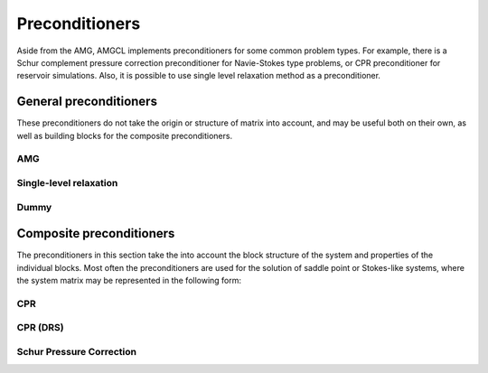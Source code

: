 Preconditioners
===============

Aside from the AMG, AMGCL implements preconditioners for some common problem
types. For example, there is a Schur complement pressure correction
preconditioner for Navie-Stokes type problems, or CPR preconditioner for
reservoir simulations. Also, it is possible to use single level relaxation
method as a preconditioner.

General preconditioners
^^^^^^^^^^^^^^^^^^^^^^^

These preconditioners do not take the origin or structure of matrix into
account, and may be useful both on their own, as well as building blocks for
the composite preconditioners.

AMG
---

.. cpp:class:: template <class Backend, template <class> class Coarsening, template <class> class Relax> \
               amgcl::amg

   .. rubric:: Include ``<amgcl/amg.hpp>``

   AMG is one the most effective methods for the solution of large sparse
   unstructured systems of equations, arising, for example, from discretization
   of PDEs on unstructured grids [TrOS01]_. The method may be used
   as a black-box solver for various computational problems, since it does not
   require any information about the underlying geometry.
   
   The three template parameters allow the user to select the exact components
   of the method:
   
   - The :doc:`Backend <backends>` to transfer the constructed hierarchy to,
   - The :doc:`Coarsening <coarsening>` strategy for the hierarchy construction, and
   - The :doc:`Relaxation <relaxation>` scheme (smoother to use during the solution phase).

   .. cpp:type:: typename Backend::params backend_params

      The backend parameters

   .. cpp:type:: typename Backend::value_type value_type

      The value type of the system matrix

   .. cpp:type:: typename amgcl::math::scalar_of<value_type>::type scalar_type

      The scalar type corresponding to the value type. For example, when the
      value type is ``std::complex<double>``, then the scalar type is
      ``double``.

   .. cpp:type:: Coarsening<Backend> coarsening_type

      The coarsening class instantiated for the specified backend

   .. cpp:type:: Relax<Backend> relax_type

      The relaxation class instantiated for the specified backend

   .. cpp:class:: params 

      The AMG parameters. The coarsening and the relaxation parameters are
      encapsulated as part of the AMG parameters.

      .. cpp:type:: typename coarsening_type::params coarsening_params
         
         The type of the coarsening parameters

      .. cpp:type:: typename relax_type::params relax_params

         The type of the relaxation parameters

      .. cpp:member:: coarsening_params coarsening

         The coarsening parameters

      .. cpp:member:: relax_params relax

         The relaxation parameters

      .. cpp:member:: unsigned coarse_enough = Backend::direct_solver::coarse_enough()

         Specifies when a hierarchy level is coarse enough to be solved
         directly. If the number of variables at the level is lower than this
         threshold, then the hierarchy construction is stopped and the linear
         system is solved directly at this level. The default value comes from
         the direct solver class defined as part of the backend. 
         
      .. cpp:member:: bool direct_coarse = true

         Use direct solver at the coarsest level.  When set, the coarsest level
         is solved with a direct solver.  Otherwise a smoother is used as a
         solver. This may be useful when the system is singular, but is still
         possible to solve with an iterative solver.

      .. cpp:member:: unsigned max_levels = std::numeric_limits<unsigned>::max()

         The maximum number of levels.  If this number is reached even when the
         size of the last level is greater that ``coarse_enough``, then the
         hierarchy construction is stopped. The coarsest level will not be
         solved directly, but will use a smoother.

      .. cpp:member:: unsigned npre = 1

         The number of pre-relaxations.

      .. cpp:member:: unsigned npost = 1

         The number of post-relaxations.

      .. cpp:member:: unsigned ncycle = 1

         The shape of AMG cycle (1 for V-cycle, 2 for W-cycle, etc).

      .. cpp:member:: unsigned pre_cycles = 1

         The number of cycles to make as part of preconditioning.

      .. cpp:member:: bool allow_rebuild = false

         Keep transfer operator matrices (:math:`P` and :math:`R`) in internal
         format to allow for quick rebuild of the hierarchy. See
         :cpp:func:`amgcl::amg::rebuild()`.

   .. cpp:function:: template <class Matrix> \
                     void rebuild(const Matrix &A, const backend_params &bprm = backend_params())

      Rebuild the hierarchy using the new system matrix.
      Requires ``allow_rebuild`` to be set in parameters.
      The transfer operators created during the initial setup are reused in
      order to create the coarse system matrices:
      :math:`A_c^{\text{new}} = R A^{new} P`.

Single-level relaxation
-----------------------

.. cpp:class:: template <class Backend, template <class> class Relax> \
               amgcl::relaxation::as_preconditioner

   .. rubric:: Include ``<amgcl/relaxation/as_preconditioner.hpp>``

   Allows to use a :doc:`relaxation <relaxation>` method as a standalone
   preconditioner.

   .. cpp:type:: Relax<backend> smoother;

      The relaxation class instantiated for the specified backend

   .. cpp:type:: typename smoother::params params

      The relaxation params are inherited as the parameters for the
      preconditioner

Dummy
-----

.. cpp:class:: template <class Backend> \
               amgcl::preconditioner::dummy

   .. rubric:: Include ``<amgcl/preconditioner/dummy.hpp>``

   The dummy preconditioner, equivalent to an identity matrix. May be used to
   test the convergence of unpreconditioned iterative solvers.

   .. cpp:class:: params

      There are no parameters

Composite preconditioners
^^^^^^^^^^^^^^^^^^^^^^^^^

The preconditioners in this section take the into account the block structure
of the system and properties of the individual blocks. Most often the
preconditioners are used for the solution of saddle point or Stokes-like
systems, where the system matrix may be represented in the following form:

.. math::
   :label: saddle_point_eq

    \begin{pmatrix}
        A & B_1^T \\
        B_2 & C
    \end{pmatrix}
    \begin{pmatrix}
        u \\ p
    \end{pmatrix}
    =
    \begin{pmatrix}
        b_u \\ b_p
    \end{pmatrix}

CPR
---

.. cpp:class:: template <class PPrecond, class SPrecond> \
               amgcl::preconditioner::cpr

   .. rubric:: Include ``<amgcl/preconditioner/cpr.hpp>``

   The Constrained Pressure Residual (CPR) preconditioner [Stue07]_. The CPR
   preconditioners are based on the idea that coupled system solutions are
   mainly determined by the solution of their elliptic components (i.e.,
   pressure). Thus, the procedure consists of extracting and accurately solving
   pressure subsystems. Residuals associated with this solution are corrected
   with an additional preconditioning step that recovers part of the global
   information contained in the original system.

   The template parameters ``PPrecond`` and ``SPrecond`` for the CPR
   preconditioner specify which preconditioner to use with the pressure
   subblock (the :math:`C` matrix in :eq:`saddle_point_eq`), and with the
   complete system.

   The system matrix should be ordered by grid nodes, so that the pressure and
   suturation/concentration unknowns belonging to the same grid node are
   compactly located together in the vector of unknowns. The pressure should be
   the first unknown in the block of unknowns associated with a grid node.

   .. cpp:class:: params

      The CPR preconditioner parameters

      .. cpp:type:: typename SPrecond::value_type value_type

         The value type of the system matrix

      .. cpp:type:: typename PPrecond::params pprecond_params

         The type of the pressure preconditioner parameters

      .. cpp:type:: typename SPrecond::params sprecond_params

         The type of the global preconditioner parameters

      .. cpp:member:: pprecond_params pprecond

         The pressure preconditioner parameters

      .. cpp:member:: sprecond_params sprecond

         The global preconditioner parameters

      .. cpp:member:: int block_size = 2
      
         The number of unknowns associated with each grid node. The default
         value is 2 when the system matrix has scalar value type. Otherwise,
         the block size of the system matrix value type is used.

      .. cpp:member:: size_t active_rows = 0

         When non-zero, only unknowns below this number are considered to be
         pressure. May be used when a system matrix contains unstructured tail
         block (for example, the unknowns associated with wells).

CPR (DRS)
---------

.. cpp:class:: template <class PPrecond, class SPrecond> \
               amgcl::preconditioner::cpr_drs

   .. rubric:: Include ``<amgcl/preconditioner/cpr.hpp>``

   The Constrained Pressure Residual (CPR) preconditioner with weighted dynamic
   row sum (WDRS) [Grie14]_, [BrCC15]_.

   The template parameters ``PPrecond`` and ``SPrecond`` for the CPR WDRS
   preconditioner specify which preconditioner to use with the pressure
   subblock (the :math:`C` matrix in :eq:`saddle_point_eq`), and with the
   complete system.

   The system matrix should be ordered by grid nodes, so that the pressure and
   suturation/concentration unknowns belonging to the same grid node are
   compactly located together in the vector of unknowns. The pressure should be
   the first unknown in the block of unknowns associated with a grid node.

   .. cpp:class:: params

      The CPR preconditioner parameters

      .. cpp:type:: typename SPrecond::value_type value_type

         The value type of the system matrix

      .. cpp:type:: typename PPrecond::params pprecond_params

         The type of the pressure preconditioner parameters

      .. cpp:type:: typename SPrecond::params sprecond_params

         The type of the global preconditioner parameters

      .. cpp:member:: pprecond_params pprecond

         The pressure preconditioner parameters

      .. cpp:member:: sprecond_params sprecond

         The global preconditioner parameters

      .. cpp:member:: int block_size = 2
      
         The number of unknowns associated with each grid node. The default
         value is 2 when the system matrix has scalar value type. Otherwise,
         the block size of the system matrix value type is used.

      .. cpp:member:: size_t active_rows = 0

         When non-zero, only unknowns below this number are considered to be
         pressure. May be used when a system matrix contains unstructured tail
         block (for example, the unknowns associated with wells).

      .. cpp:member:: double eps_dd = 0.2

         Controls the severity of the violation of diagonal dominance. See
         [Grie14]_ for more details.

      .. cpp:member:: double eps_ps = 0.02

         Controls the pressure/saturation coupling. See [Grie14]_ for more
         details.

      .. cpp:member:: std::vector<double> weights

         The weights for the weighted DRS method. See [BrCC15]_ for more
         details.

Schur Pressure Correction
-------------------------

.. cpp:class:: template <class USolver, class PSolver> \
               amgcl::preconditioner::schur_pressure_correction

   .. rubric:: Include ``<amgcl/preconditioner/schur_pressure_correction.hpp>``

   The system :eq:`saddle_point_eq` may be rewritten as

   .. math::

      \begin{pmatrix}
          A & B_1^T \\
          0 & S
      \end{pmatrix}
      \begin{pmatrix}
          u \\ p
      \end{pmatrix}
      =
      \begin{pmatrix}
          b_u \\ b_p - B_2 A^{-1} b_u
      \end{pmatrix}

   where :math:`S = C - B_2 A^{-1} B_1^T` is the Schur complement. The Schur
   complement pressure correction preconditioner uses this representation and
   an approximation to the Schur complement matrix in order to decouple the
   pressure and the velocity parts of the system [ElHS08]_.

   The two template parameters for the method, ``USolver`` and ``PSolver``,
   specify the :doc:`preconditioned solvers <coupled_solvers>` for the
   :math:`A` and :math:`S` blocks.

   .. cpp:class:: params

      The parameters for the Schur pressure correction preconditioner

      .. cpp:type:: typename USolver::params usolver_params

         The type of the USolver parameters

      .. cpp:type:: typename PSolver::params psolver_params

         The type of the PSolver parameters

      .. cpp:member:: usolver_params usolver

         The USolver parameters

      .. cpp:member:: psolver_params psolver

         The PSolver parameters

      .. cpp:member:: std::vector<char> pmask

         The indicator vector, containing 1 for pressure unknowns, and 0
         otherwise.

      .. cpp:member:: int type = 1

         The variant of the block preconditioner to use.

         - When ``type = 1``:

           .. math::

              \begin{aligned}
              S p &= b_p - B_2 A^{-1} b_u \\
              A u &= b_u - B_1^T p
              \end{aligned}

         - When ``type = 2``:

           .. math::

              \begin{aligned}
              S p &= b_p \\
              A u &= b_u - B_1^T p
              \end{aligned}

      .. cpp:member:: bool approx_schur = false

         When set, approximate :math:`A^{-1}` as :math:`\mathrm{diag}(A)^{-1}`
         during computation of the matrix-less Schur complement when solving
         the :math:`Sp=b_p` system. Otherwise, the full solve using ``USolver``
         is used.

      .. cpp:member:: int adjust_p = 1

         Adjust the matrix used to construct the preconditioner for the Schur
         complement system.

         - When ``adjust_p = 0``, use the unmodified :math:`C` matrix;
         - When ``adjust_p = 1``, use :math:`C - \mathrm{diag}(B_2 \mathrm{diag}(A)^{-1} B_1^T)`;
         - When ``adjust_p = 2``, use :math:`C - B_2 \mathrm{diag}(A)^{-1} B_1^T`.

      .. cpp:member:: bool simplec_dia = true

         When set, use :math:`\frac{1}{\sum_j \|A_{i,j}\|}` instead of
         :math:`\mathrm{diag}(A)^{-1}` as the approximation for :math:`A^{-1}`
         (similar to the SIMPLEC algorithm).

      .. cpp:member:: int verbose = 0

         - When ``verbose >= 1``, show the number of iterations and the relative
           residual achieved after each nested solve.
         - When ``verbose >= 2``, save the :math:`A` and :math:`C` submatrices as
           ``Kuu.mtx`` and ``Kpp.mtx``.
